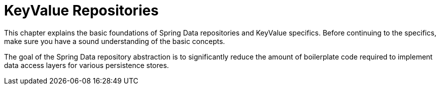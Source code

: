 [[keyvalyue.repositories]]
= KeyValue Repositories

This chapter explains the basic foundations of Spring Data repositories and KeyValue specifics.
Before continuing to the specifics, make sure you have a sound understanding of the basic concepts.

The goal of the Spring Data repository abstraction is to significantly reduce the amount of boilerplate code required to implement data access layers for various persistence stores.

